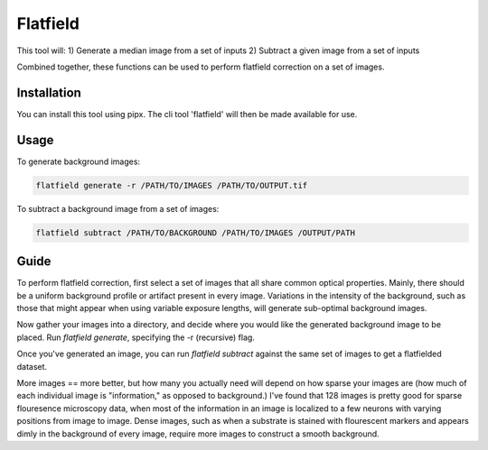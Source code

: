 =========
Flatfield
=========

This tool will:
1) Generate a median image from a set of inputs
2) Subtract a given image from a set of inputs

Combined together, these functions can be used to perform flatfield correction on a set of images.

------------
Installation
------------

You can install this tool using pipx. The cli tool 'flatfield' will then be made available for use.

-----
Usage
-----

To generate background images:

.. code-block::

    flatfield generate -r /PATH/TO/IMAGES /PATH/TO/OUTPUT.tif

To subtract a background image from a set of images:

.. code-block::

    flatfield subtract /PATH/TO/BACKGROUND /PATH/TO/IMAGES /OUTPUT/PATH

-----
Guide
-----

To perform flatfield correction, first select a set of images that all share common optical properties. Mainly, there should be a uniform background profile or artifact present in every image. Variations in the intensity of the background, such as those that might appear when using variable exposure lengths, will generate sub-optimal background images.

Now gather your images into a directory, and decide where you would like the generated background image to be placed. Run `flatfield generate`, specifying the -r (recursive) flag.

Once you've generated an image, you can run `flatfield subtract` against the same set of images to get a flatfielded dataset.

More images == more better, but how many you actually need will depend on how sparse your images are (how much of each individual image is "information," as opposed to background.) I've found that 128 images is pretty good for sparse flouresence microscopy data, when most of the information in an image is localized to a few neurons with varying positions from image to image. Dense images, such as when a substrate is stained with flourescent markers and appears dimly in the background of every image, require more images to construct a smooth background.

